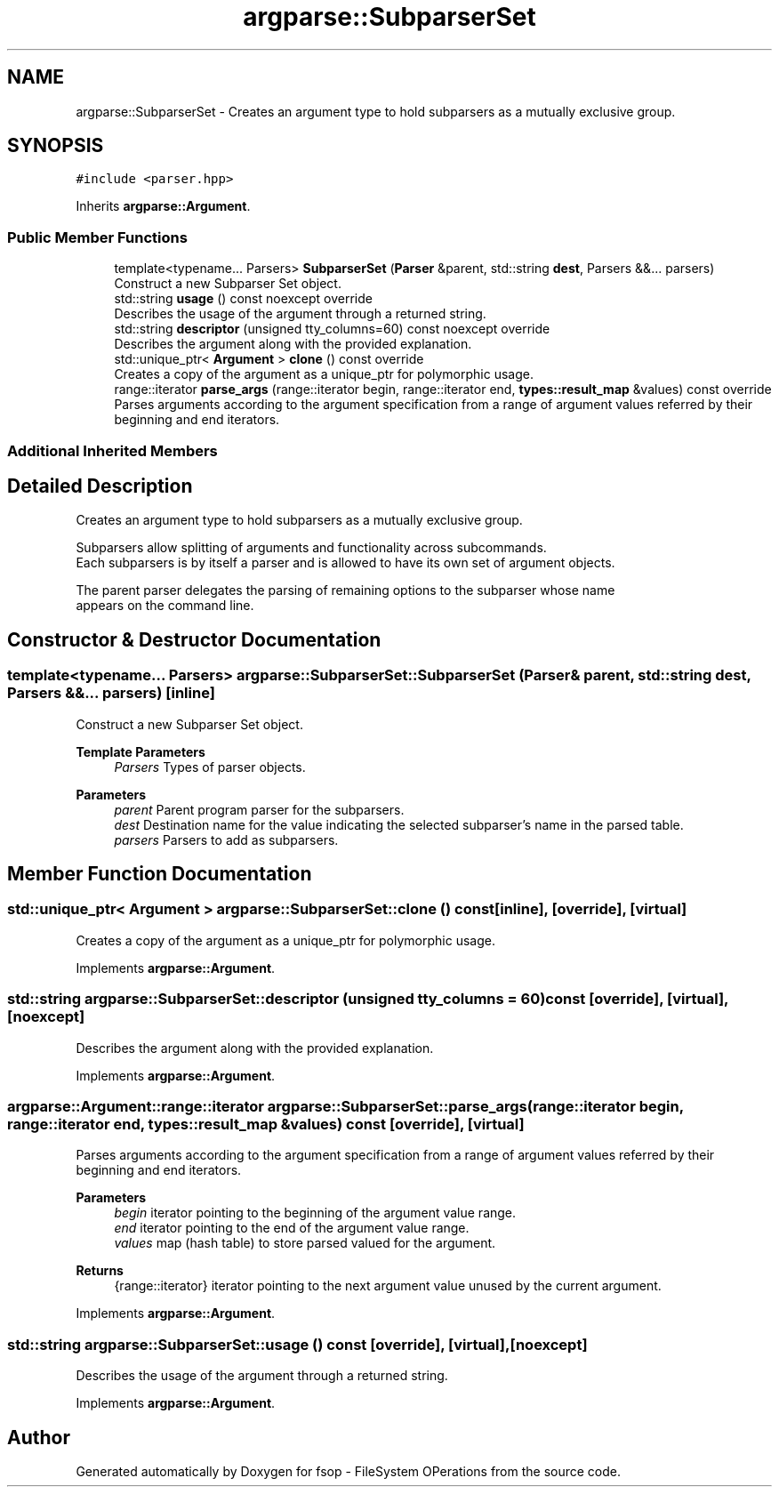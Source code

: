 .TH "argparse::SubparserSet" 3 "Sat Jun 18 2022" "fsop - FileSystem OPerations" \" -*- nroff -*-
.ad l
.nh
.SH NAME
argparse::SubparserSet \- Creates an argument type to hold subparsers as a mutually exclusive group\&.  

.SH SYNOPSIS
.br
.PP
.PP
\fC#include <parser\&.hpp>\fP
.PP
Inherits \fBargparse::Argument\fP\&.
.SS "Public Member Functions"

.in +1c
.ti -1c
.RI "template<typename\&.\&.\&. Parsers> \fBSubparserSet\fP (\fBParser\fP &parent, std::string \fBdest\fP, Parsers &&\&.\&.\&. parsers)"
.br
.RI "Construct a new Subparser Set object\&. "
.ti -1c
.RI "std::string \fBusage\fP () const noexcept override"
.br
.RI "Describes the usage of the argument through a returned string\&. "
.ti -1c
.RI "std::string \fBdescriptor\fP (unsigned tty_columns=60) const noexcept override"
.br
.RI "Describes the argument along with the provided explanation\&. "
.ti -1c
.RI "std::unique_ptr< \fBArgument\fP > \fBclone\fP () const override"
.br
.RI "Creates a copy of the argument as a unique_ptr for polymorphic usage\&. "
.ti -1c
.RI "range::iterator \fBparse_args\fP (range::iterator begin, range::iterator end, \fBtypes::result_map\fP &values) const override"
.br
.RI "Parses arguments according to the argument specification from a range of argument values referred by their beginning and end iterators\&. "
.in -1c
.SS "Additional Inherited Members"
.SH "Detailed Description"
.PP 
Creates an argument type to hold subparsers as a mutually exclusive group\&. 


.PP
.nf
 Subparsers allow splitting of arguments and functionality across subcommands\&.
 Each subparsers is by itself a parser and is allowed to have its own set of argument objects\&.

 The parent parser delegates the parsing of remaining options to the subparser whose name
 appears on the command line\&.

.fi
.PP
 
.SH "Constructor & Destructor Documentation"
.PP 
.SS "template<typename\&.\&.\&. Parsers> argparse::SubparserSet::SubparserSet (\fBParser\fP & parent, std::string dest, Parsers &&\&.\&.\&. parsers)\fC [inline]\fP"

.PP
Construct a new Subparser Set object\&. 
.PP
\fBTemplate Parameters\fP
.RS 4
\fIParsers\fP Types of parser objects\&. 
.RE
.PP
\fBParameters\fP
.RS 4
\fIparent\fP Parent program parser for the subparsers\&. 
.br
\fIdest\fP Destination name for the value indicating the selected subparser's name in the parsed table\&. 
.br
\fIparsers\fP Parsers to add as subparsers\&. 
.RE
.PP

.SH "Member Function Documentation"
.PP 
.SS "std::unique_ptr< \fBArgument\fP > argparse::SubparserSet::clone () const\fC [inline]\fP, \fC [override]\fP, \fC [virtual]\fP"

.PP
Creates a copy of the argument as a unique_ptr for polymorphic usage\&. 
.PP
Implements \fBargparse::Argument\fP\&.
.SS "std::string argparse::SubparserSet::descriptor (unsigned tty_columns = \fC60\fP) const\fC [override]\fP, \fC [virtual]\fP, \fC [noexcept]\fP"

.PP
Describes the argument along with the provided explanation\&. 
.PP
Implements \fBargparse::Argument\fP\&.
.SS "argparse::Argument::range::iterator argparse::SubparserSet::parse_args (range::iterator begin, range::iterator end, \fBtypes::result_map\fP & values) const\fC [override]\fP, \fC [virtual]\fP"

.PP
Parses arguments according to the argument specification from a range of argument values referred by their beginning and end iterators\&. 
.PP
\fBParameters\fP
.RS 4
\fIbegin\fP iterator pointing to the beginning of the argument value range\&. 
.br
\fIend\fP iterator pointing to the end of the argument value range\&. 
.br
\fIvalues\fP map (hash table) to store parsed valued for the argument\&.
.RE
.PP
\fBReturns\fP
.RS 4
{range::iterator} iterator pointing to the next argument value unused by the current argument\&. 
.RE
.PP

.PP
Implements \fBargparse::Argument\fP\&.
.SS "std::string argparse::SubparserSet::usage () const\fC [override]\fP, \fC [virtual]\fP, \fC [noexcept]\fP"

.PP
Describes the usage of the argument through a returned string\&. 
.PP
Implements \fBargparse::Argument\fP\&.

.SH "Author"
.PP 
Generated automatically by Doxygen for fsop - FileSystem OPerations from the source code\&.
